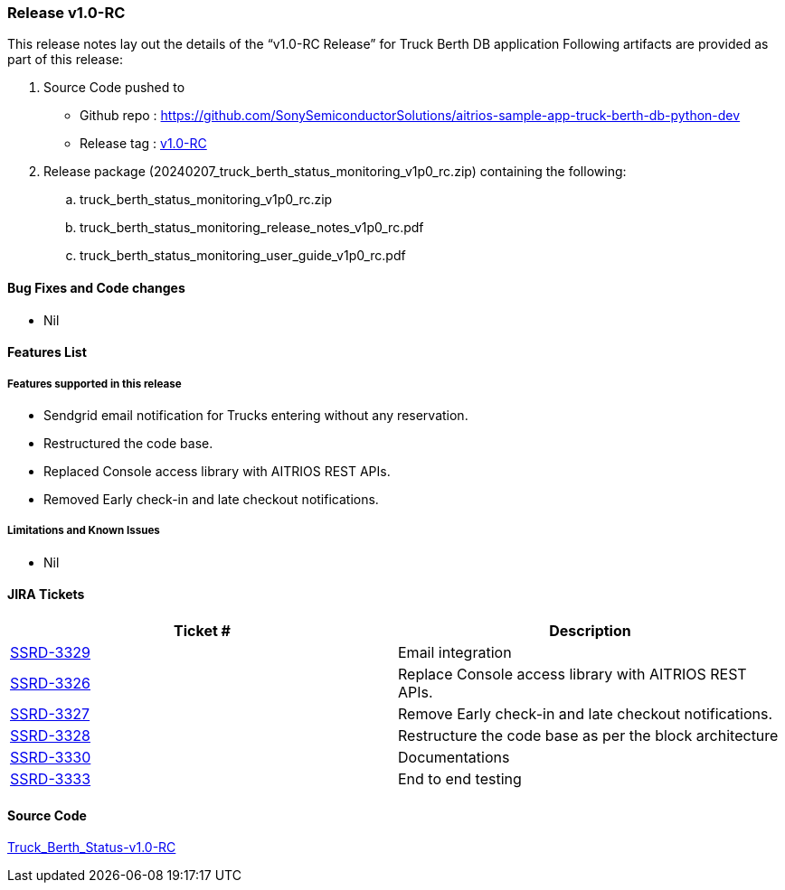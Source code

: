 === Release v1.0-RC

This release notes lay out the details of the “v1.0-RC Release” for Truck Berth DB application
Following artifacts are provided as part of this release:

. Source Code pushed to 

* Github repo : https://github.com/SonySemiconductorSolutions/aitrios-sample-app-truck-berth-db-python-dev
* Release tag : https://github.com/SonySemiconductorSolutions/aitrios-sample-app-truck-berth-db-python-dev/releases/tag/v1.0-RC[v1.0-RC]

. Release package (20240207_truck_berth_status_monitoring_v1p0_rc.zip) containing the following:

.. truck_berth_status_monitoring_v1p0_rc.zip
.. truck_berth_status_monitoring_release_notes_v1p0_rc.pdf
.. truck_berth_status_monitoring_user_guide_v1p0_rc.pdf

==== Bug Fixes and Code changes

* Nil

==== Features List

// tag::features_vrc_1p0p0[]

===== Features supported in this release

* Sendgrid email notification for Trucks entering without any reservation.
* Restructured the code base.
* Replaced Console access library with AITRIOS REST APIs.
* Removed Early check-in and late checkout notifications.
// end::features_vrc_1p0p0[]

===== Limitations and Known Issues

* Nil

==== JIRA Tickets

[cols="1,1"]
|===
| Ticket #  | Description

|https://www.tool.sony.biz/common-jira/browse/SSRD-3329[SSRD-3329]
|Email integration

|https://www.tool.sony.biz/common-jira/browse/SSRD-3326[SSRD-3326]
|Replace Console access library with AITRIOS REST APIs.

|https://www.tool.sony.biz/common-jira/browse/SSRD-3327[SSRD-3327]
|Remove Early check-in and late checkout notifications.

|https://www.tool.sony.biz/common-jira/browse/SSRD-3328[SSRD-3328]
|Restructure the code base as per the block architecture

|https://www.tool.sony.biz/common-jira/browse/SSRD-3330[SSRD-3330]
|Documentations

|https://www.tool.sony.biz/common-jira/browse/SSRD-3333[SSRD-3333]
|End to end testing

|===
// tag::links_vrc_1p0p0[]

==== Source Code

https://github.com/SonySemiconductorSolutions/aitrios-sample-app-truck-berth-db-python-dev/releases/tag/v1.0-RC[Truck_Berth_Status-v1.0-RC]

// end::links_vrc_1p0p0[]